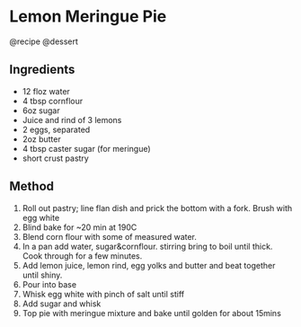 * Lemon Meringue Pie
@recipe @dessert

** Ingredients

- 12 floz water
- 4 tbsp cornflour
- 6oz sugar
- Juice and rind of 3 lemons
- 2 eggs, separated
- 2oz butter
- 4 tbsp caster sugar (for meringue)
- short crust pastry

** Method

1. Roll out pastry; line flan dish and prick the bottom with a fork. Brush with egg white
2. Blind bake for ~20 min at 190C
3. Blend corn flour with some of measured water.
4. In a pan add water, sugar&cornflour. stirring bring to boil until thick. Cook through for a few minutes.
5. Add lemon juice, lemon rind, egg yolks and butter and beat together until shiny.
6. Pour into base
7. Whisk egg white with pinch of salt until stiff
8. Add sugar and whisk
9. Top pie with meringue mixture and bake until golden for about 15mins
